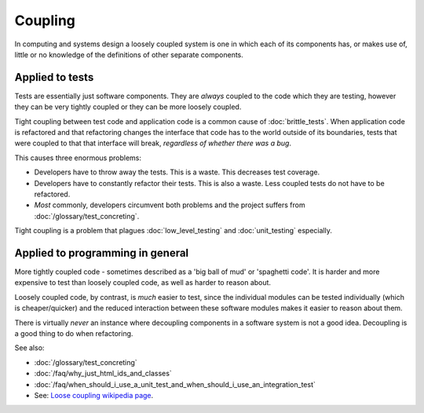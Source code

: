 Coupling
========

In computing and systems design a loosely coupled system is one in which each
of its components has, or makes use of, little or no knowledge of the
definitions of other separate components.

Applied to tests
----------------

Tests are essentially just software components. They are *always* coupled to
the code which they are testing, however they can be very tightly coupled or
they can be more loosely coupled.

Tight coupling between test code and application code is a common cause of
:doc:`brittle_tests`. When application code is refactored and that refactoring
changes the interface that code has to the world outside of its boundaries,
tests that were coupled to that that interface will break,
*regardless of whether there was a bug*.

This causes three enormous problems:

* Developers have to throw away the tests. This is a waste. This decreases test coverage.
* Developers have to constantly refactor their tests. This is also a waste. Less coupled tests do not have to be refactored.
* *Most* commonly, developers circumvent both problems and the project suffers from :doc:`/glossary/test_concreting`.

Tight coupling is a problem that plagues :doc:`low_level_testing` and :doc:`unit_testing`
especially.


Applied to programming in general
---------------------------------

More tightly coupled code - sometimes described as a 'big ball of mud' or
'spaghetti code'. It is harder and more expensive to test than loosely coupled code,
as well as harder to reason about.

Loosely coupled code, by contrast, is *much* easier to test, since the individual
modules can be tested individually (which is cheaper/quicker) and the reduced
interaction between these software modules makes it easier to reason about them.

There is virtually *never* an instance where decoupling components in a software
system is not a good idea. Decoupling is a good thing to do when refactoring.

See also:

* :doc:`/glossary/test_concreting`
* :doc:`/faq/why_just_html_ids_and_classes`
* :doc:`/faq/when_should_i_use_a_unit_test_and_when_should_i_use_an_integration_test`
* See: `Loose coupling wikipedia page <https://en.wikipedia.org/wiki/Loose_coupling>`_.
